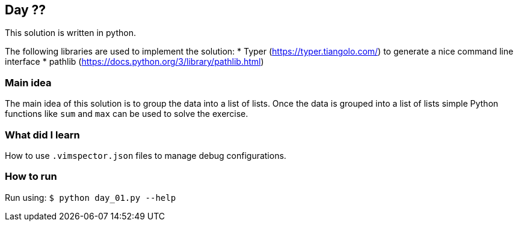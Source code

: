 == Day ??

This solution is written in python.

The following libraries are used to implement the solution:
* Typer (https://typer.tiangolo.com/) to generate a nice command line interface
* pathlib (https://docs.python.org/3/library/pathlib.html)

=== Main idea

The main idea of this solution is to group the data into a list of lists.
Once the data is grouped into a list of lists simple Python functions
like `sum` and `max` can be used to solve the exercise.


=== What did I learn

How to use `.vimspector.json` files to manage debug configurations.

=== How to run

Run using:
`$ python day_01.py --help`
